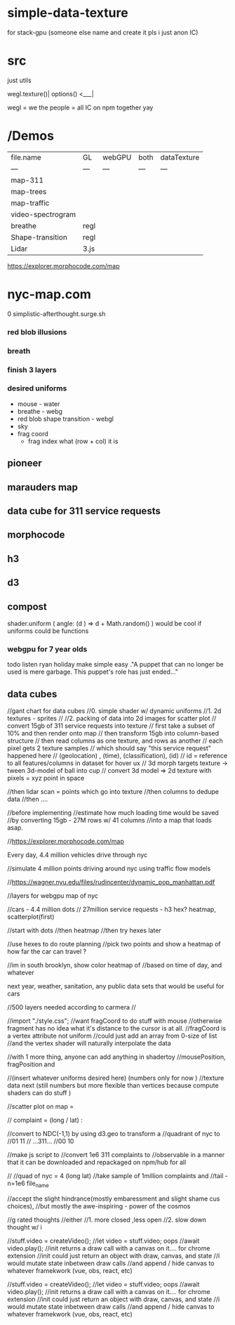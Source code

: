 * simple-data-texture
for stack-gpu (someone else name and create it pls i just anon IC)
* src
just utils

wegl.texture()|
options() <___|

wegl = we the people = all IC on npm together yay




























* /Demos
|file.name        |    GL  | webGPU| both  | dataTexture |
|    ---          |   ---  | ---  |  ---   |    ---      |
|map-311          |        |      |        |             |
|map-trees        |        |      |        |             |
|map-traffic      |        |      |        |             |
|video-spectrogram|        |      |        |             |
|breathe          | regl   |      |        |             |
|Shape-transition | regl   |      |        |             |
|Lidar            | 3.js   |      |        |             |











https://explorer.morphocode.com/map
* nyc-map.com
0 simplistic-afterthought.surge.sh
*** red blob illusions
*** breath
*** finish 3 layers
*** desired uniforms
 - mouse - water
 + breathe - webg
 - red blob shape transition - webgl
 - sky
 - frag coord
  - frag index what (row + col) it is
** pioneer
** marauders map
** data cube for 311 service requests
** morphocode
** h3
** d3
** compost
shader.uniform (
  angle: (d ) => d + Math.random()
)
would be cool if uniforms could be functions
*** webgpu for 7 year olds
todo listen ryan holiday
make simple easy
."A puppet that can no longer be used is mere garbage. This puppet's role has just ended..."


** data cubes
//gant chart for data cubes
//0. simple shader w/ dynamic uniforms
//1. 2d textures - sprites
//
//2. packing of data into 2d images for scatter plot
//   convert 15gb of 311 service requests into texture
//   first take a subset of 10% and then render onto map
//   then transform 15gb into column-based structure
//      then read columns as one texture, and rows as another
//      each pixel gets 2 texture samples
//      which should say "this service request" happened here
//         (geolocation) , (time), (classification), (id)
//      id = reference to all features/columns in dataset for hover ux
//    3d morph targets texture -> tween 3d-model of ball into cup
//    convert 3d model => 2d texture with pixels = xyz point in space

//then lidar scan = points which go into texture
//then columns to dedupe data
//then ....

//before implementing
//estimate how much loading time would be saved
//by converting 15gb - 27M rows w/ 41 columns
//into a map that loads asap.

//https://explorer.morphocode.com/map

Every day, 4.4 million vehicles  drive through nyc

//simulate 4 million points driving around nyc using traffic flow models

//https://wagner.nyu.edu/files/rudincenter/dynamic_pop_manhattan.pdf


//layers for webgpu map of nyc

//cars - 4.4 million dots
// 27million service requests - h3 hex? heatmap, scatterplot(first)

//start with dots
//then heatmap
//then try hexes later


//use hexes to do route planning
//pick two points and show a heatmap of how far the car can travel ?

//im in south brooklyn, show color heatmap of
//based on time of day, and whatever

next year, weather, sanitation, any public data sets that would be useful for cars

//500 layers needed according to carmera
//


//import "./style.css";
//want fragCoord to do stuff with mouse
//otherwise fragment has no idea what it's distance to the cursor is at all.
//fragCoord is a vertex attribute not uniform
//could just add an array from 0-size of list
//and the vertex shader will naturally interpolate the data

//with 1 more thing, anyone can add anything in shadertoy
//mousePosition, fragPosition and

//(insert whatever uniforms desired here) (numbers only for now )
//texture data next (still numbers but more flexible than vertices because compute shaders can do stuff )

//scatter plot on map =

// complaint = (long / lat) :

//convert to NDC(-1,1) by using d3.geo to transform a
//quadrant of nyc to
//01          11
//  ...311...
//00          10

//make js script to
//convert 1e6 311 complaints to
//observable in a manner that it can be downloaded and repackaged on npm/hub for all

//
//quad of nyc = 4 (long lat)
//take sample of 1million complaints and
//tail -n=1e6 file_name

//accept the slight hindrance(mostly embaressment and slight shame cus choices),
//but mostly the awe-inspiring - power of the cosmos

//g rated thoughts
//either
//1. more closed ,less open
//2. slow down thought w/ i


//stuff.video = createVideo();
//let video = stuff.video; oops
//await video.play();
//init returns a draw call with a canvas on it.... for chrome extension
//init could just return an object with draw, canvas, and state
//i would mutate state inbetween draw calls
//and append / hide canvas to whatever framekwork (vue, obs, react, etc)


//stuff.video = createVideo();
//let video = stuff.video; oops
//await video.play();
//init returns a draw call with a canvas on it.... for chrome extension
//init could just return an object with draw, canvas, and state
//i would mutate state inbetween draw calls
//and append / hide canvas to whatever framekwork (vue, obs, react, etc)
